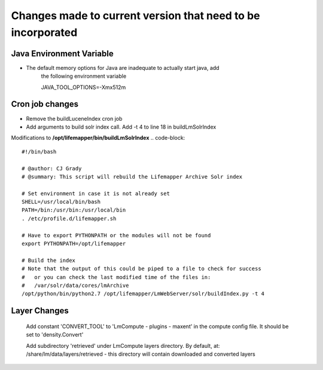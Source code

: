 ############################################################
Changes made to current version that need to be incorporated
############################################################

Java Environment Variable
#########################
* The default memory options for Java are inadequate to actually start java, add
    the following environment variable
    
    JAVA_TOOL_OPTIONS=-Xmx512m
    

Cron job changes
################

* Remove the buildLuceneIndex cron job
* Add arguments to build solr index call.  Add -t 4 to line 18 in buildLmSolrIndex

Modifications to **/opt/lifemapper/bin/buildLmSolrIndex**
.. code-block:: 

   #!/bin/bash

   # @author: CJ Grady
   # @summary: This script will rebuild the Lifemapper Archive Solr index
   
   # Set environment in case it is not already set
   SHELL=/usr/local/bin/bash
   PATH=/bin:/usr/bin:/usr/local/bin
   . /etc/profile.d/lifemapper.sh
   
   # Have to export PYTHONPATH or the modules will not be found
   export PYTHONPATH=/opt/lifemapper
   
   # Build the index
   # Note that the output of this could be piped to a file to check for success
   #   or you can check the last modified time of the files in:
   #   /var/solr/data/cores/lmArchive
   /opt/python/bin/python2.7 /opt/lifemapper/LmWebServer/solr/buildIndex.py -t 4


Layer Changes
#############
   Add constant 'CONVERT_TOOL' to 'LmCompute - plugins - maxent' in the compute 
   config file.  It should be set to 'density.Convert'
   
   Add subdirectory 'retrieved' under LmCompute layers directory.  By default,
   at: /share/lm/data/layers/retrieved  - this directory will contain downloaded
   and converted layers
